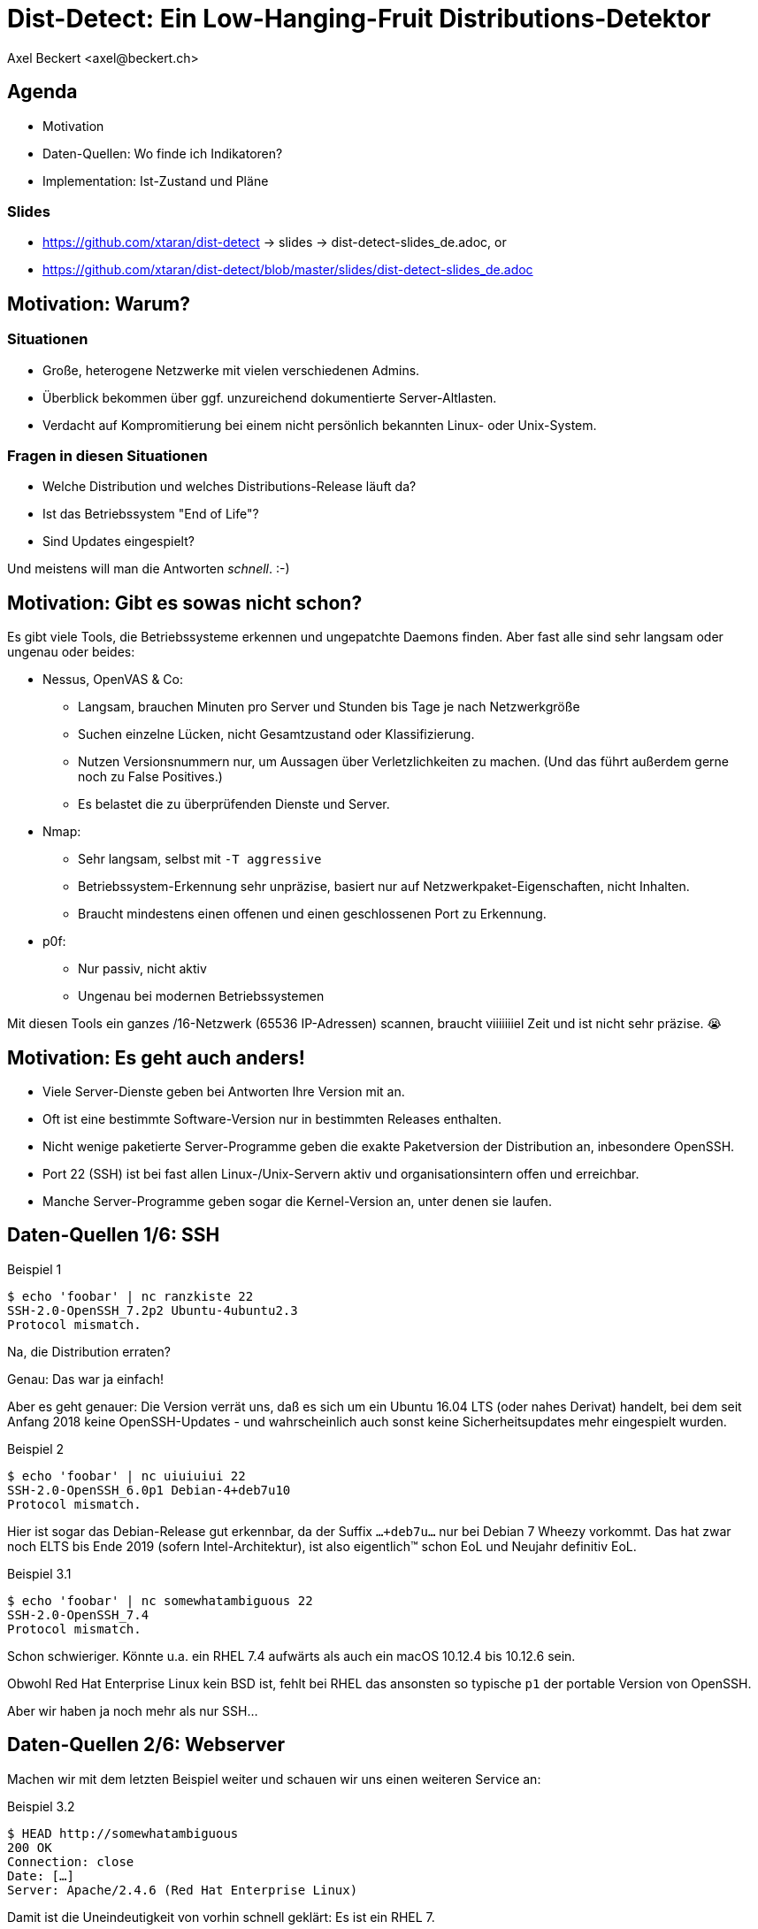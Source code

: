 Dist-Detect: Ein Low-Hanging-Fruit Distributions-Detektor
=========================================================
:author:    Axel Beckert <axel@beckert.ch>
:backend:   slidy
:data-uri:
:max-width: 99%
:icons:
:duration:  45


Agenda
------

* Motivation
* Daten-Quellen: Wo finde ich Indikatoren?
* Implementation: Ist-Zustand und Pläne

Slides
~~~~~~

* https://github.com/xtaran/dist-detect → slides → dist-detect-slides_de.adoc, or
* https://github.com/xtaran/dist-detect/blob/master/slides/dist-detect-slides_de.adoc

Motivation: Warum?
------------------

Situationen
~~~~~~~~~~~

* Große, heterogene Netzwerke mit vielen verschiedenen Admins.
* Überblick bekommen über ggf. unzureichend dokumentierte
  Server-Altlasten.
* Verdacht auf Kompromitierung bei einem nicht persönlich bekannten
  Linux- oder Unix-System.

Fragen in diesen Situationen
~~~~~~~~~~~~~~~~~~~~~~~~~~~~

* Welche Distribution und welches Distributions-Release läuft da?
* Ist das Betriebssystem "End of Life"?
* Sind Updates eingespielt?

Und meistens will man die Antworten _schnell_. :-)


Motivation: Gibt es sowas nicht schon?
--------------------------------------

Es gibt viele Tools, die Betriebssysteme erkennen und ungepatchte
Daemons finden. Aber fast alle sind sehr langsam oder
ungenau oder beides:

* Nessus, OpenVAS & Co:

** Langsam, brauchen Minuten pro Server und Stunden bis Tage je nach
   Netzwerkgröße

** Suchen einzelne Lücken, nicht Gesamtzustand oder Klassifizierung.

** Nutzen Versionsnummern nur, um Aussagen über Verletzlichkeiten zu
   machen. (Und das führt außerdem gerne noch zu False Positives.)

** Es belastet die zu überprüfenden Dienste und Server.

* Nmap:

** Sehr langsam, selbst mit `-T aggressive`

** Betriebssystem-Erkennung sehr unpräzise, basiert nur auf
   Netzwerkpaket-Eigenschaften, nicht Inhalten.

** Braucht mindestens einen offenen und einen geschlossenen Port zu
   Erkennung.

* p0f:

** Nur passiv, nicht aktiv

** Ungenau bei modernen Betriebssystemen

Mit diesen Tools ein ganzes /16-Netzwerk (65536 IP-Adressen) scannen,
braucht viiiiiiiel Zeit und ist nicht sehr präzise. 😭

Motivation: Es geht auch anders!
--------------------------------

* Viele Server-Dienste geben bei Antworten Ihre Version mit an.

* Oft ist eine bestimmte Software-Version nur in bestimmten Releases
  enthalten.

* Nicht wenige paketierte Server-Programme geben die exakte
  Paketversion der Distribution an, inbesondere OpenSSH.

* Port 22 (SSH) ist bei fast allen Linux-/Unix-Servern aktiv und
  organisationsintern offen und erreichbar.

* Manche Server-Programme geben sogar die Kernel-Version an, unter
  denen sie laufen.


Daten-Quellen 1/6: SSH
----------------------

.Beispiel 1
----
$ echo 'foobar' | nc ranzkiste 22
SSH-2.0-OpenSSH_7.2p2 Ubuntu-4ubuntu2.3
Protocol mismatch.
----

Na, die Distribution erraten?

Genau: Das war ja einfach!

Aber es geht genauer: Die Version verrät uns, daß es sich um ein
Ubuntu 16.04 LTS (oder nahes Derivat) handelt, bei dem seit Anfang
2018 keine OpenSSH-Updates - und wahrscheinlich auch sonst keine
Sicherheitsupdates mehr eingespielt wurden.

.Beispiel 2
----
$ echo 'foobar' | nc uiuiuiui 22
SSH-2.0-OpenSSH_6.0p1 Debian-4+deb7u10
Protocol mismatch.
----

Hier ist sogar das Debian-Release gut erkennbar, da der Suffix
`…+deb7u…` nur bei Debian 7 Wheezy vorkommt. Das hat zwar noch ELTS
bis Ende 2019 (sofern Intel-Architektur), ist also eigentlich™ schon
EoL und Neujahr definitiv EoL.

.Beispiel 3.1
----
$ echo 'foobar' | nc somewhatambiguous 22
SSH-2.0-OpenSSH_7.4
Protocol mismatch.
----

Schon schwieriger. Könnte u.a. ein RHEL 7.4 aufwärts als auch ein macOS 10.12.4 bis 10.12.6 sein.

Obwohl Red Hat Enterprise Linux kein BSD ist, fehlt bei RHEL das
ansonsten so typische `p1` der portable Version von OpenSSH.

Aber wir haben ja noch mehr als nur SSH…

Daten-Quellen 2/6: Webserver
----------------------------

Machen wir mit dem letzten Beispiel weiter und schauen wir uns einen
weiteren Service an:

.Beispiel 3.2
----
$ HEAD http://somewhatambiguous
200 OK
Connection: close
Date: […]
Server: Apache/2.4.6 (Red Hat Enterprise Linux)
----

Damit ist die Uneindeutigkeit von vorhin schnell geklärt: Es ist ein
RHEL 7.

Hinweis
~~~~~~~

* Gerade Apache gibt heutzutage oft nicht einmal die Version mit
  an. Aber insbesondere den kommerziellen Distributionen scheint der
  Werbe- bzw. Statistik-Effekt ihres Produktnamens dann doch wichtig
  zu sein…

Daten-Quellen 3/6: Mail-Server
------------------------------

.Beispiel 4
----
$ echo QUIT | nc mymailserver 25
220 mymailserver ESMTP Postfix (Debian/GNU)
221 2.0.0 Bye
$ echo QUIT | nc afriendsmailserver 25
220-afriendsmailserver ESMTP Proxmox
221 2.0.0 Bye
$ echo QUIT | nc anothermailserver 25
220 anothermailserver ESMTP Exim 4.86_2 Ubuntu Thu, 10 Oct 2019 17:35:32 +0200
221 anothermailserver closing connection
----

Hier kriegen wir zwar oft keine Version gesagt, aber dafür sehr
deutlich die Distribution.


Daten-Quellen 4/6: DNS-Server
-----------------------------

.Beispiel 5
----
$ dig +short -t txt -c chaos version.bind @ams.sns-pb.isc.org
"9.9.7-P2"
$ dig +short version.bind CH TXT @a.iana-servers.net
"Knot DNS 2.6.3"
 dig +short version.bind CH TXT @ns.nlnetlabs.nl
"NSD 4.2.2"
$ dig +short version.bind CH TXT oneofmydnsservers
"9.9.5-9+deb8u18-Debian"
$ dig +short version.bind CH TXT somerhel7
"9.11.4-P2-RedHat-9.11.4-9.P2.el7"
$ dig +short version.bind CH TXT anotherrhel7
"9.9.4-RedHat-9.9.4-74.el7_6.2"
$ dig version.bind ch txt +short @127.0.0.1
"unbound 1.9.4"
$ dig version.bind ch txt +short @192.168.1.1
"dnsmasq-2.78"
----

Auch DNS-Server verraten noch recht viel.

Nicht selten verraten sie aber auch gar nichts oder nur das, was der
Server-Betreiber bewusst verraten will:

.Beispiel 6
----
$ dig +short version.bind CH TXT @8.8.8.8
$ dig +short version.bind CH TXT @a.ns.nic.cz
$ dig +short version.bind CH TXT @ns2.switch.ch
"contact dns-operation@switch.ch"
$ dig +short version.bind CH TXT @a.nic.de
"ns-1.de.nl1.bind"
----

Daten-Quellen 5/6: offene Redis-Server
--------------------------------------

An dieser Stelle wird klar, daß sich diese Art von Informationen nicht
nur zum Audit eigener Systeme eignen sondern auch für Pen-Testing &
Co.

.Beispiel 7
----
$ redis-cli -h unintentionally-open-redis-server
redis> info
# Server
redis_version:3.0.7
redis_git_sha1:3c968ff0
redis_git_dirty:0
redis_build_id:51089de051945df4
redis_mode:standalone
os:Linux 3.10.0-957.21.3.el7.x86_64 x86_64
arch_bits:64
multiplexing_api:epoll
atomicvar_api:atomic-builtin
gcc_version:6.3.0
process_id:1
run_id:b770a8af038963f3d1b55358c2e376d0b5e00182
tcp_port:6379
uptime_in_seconds:1344070
uptime_in_days:15
[…]
----

Hier erfahren wir auch entsprechend viel:

* Betriebsystem ist RHEL 7 (wegen dem `el7` in der Kernel-Version)

* Redis läuft in einem Container (Docker, etc.) weil die Prozeß-ID `1`
  ist, was eigentlich die des Init-Systems ist.

* Intel/AMD 64-Bit Architektur

Mehr Beispiele dieser Art: https://www.shodan.io/search?query=6379


Daten-Quellen 6/6: offene MongoDB-Server
----------------------------------------

.Beispiel 8
----
$ mongo 192.0.2.79
[…]
> db.serverBuildInfo()
{
        "version" : "4.0.10",
        "gitVersion" : "c389e7f69f637f7a1ac3cc9fae843b635f20b766",
        "sysInfo" : "deprecated",
        […],
        "openssl" : {
                "running" : "OpenSSL 1.1.1  11 Sep 2018",
                "compiled" : "OpenSSL 1.1.0g  2 Nov 2017"
        },
        "buildEnvironment" : {
                "distmod" : "ubuntu1804",
                "distarch" : "x86_64",
                "cc" : "/opt/mongodbtoolchain/v2/bin/gcc: gcc (GCC) 5.4.0",
                "ccflags" : "-fno-omit-frame-pointer -fno-strict-aliasing -ggdb -pthread -Wall -Wsign-compare -Wno-unknown-pragmas -Winvalid-pch -Werror -O2 -Wno-unused-local-typedefs -Wno-unused-function -Wno-deprecated-declarations -Wno-unused-but-set-variable -Wno-missing-braces -fstack-protector-strong -fno-builtin-memcmp",
                "cxx" : "/opt/mongodbtoolchain/v2/bin/g++: g++ (GCC) 5.4.0",
                "cxxflags" : "-Woverloaded-virtual -Wno-maybe-uninitialized -std=c++14",
                "linkflags" : "-pthread -Wl,-z,now -rdynamic -Wl,--fatal-warnings -fstack-protector-strong -fuse-ld=gold -Wl,--build-id -Wl,--hash-style=gnu -Wl,-z,noexecstack -Wl,--warn-execstack -Wl,-z,relro",
                "target_arch" : "x86_64",
                "target_os" : "linux"
        },
        "bits" : 64,
        […]
}
>
----

Für unsere Zwecke besonders interessant:

* `"distmod" : "ubuntu1804"`
* `"openssl" : { […], "compiled" : "OpenSSL 1.1.0g  2 Nov 2017" }`

Mehr Beispiele dieser Art: https://www.shodan.io/search?query=distmod


Dist-Detect: Zweck
------------------

Bisher manuelle Analyse von Dienstantworten automatisieren.

Schnell eine Idee bekommen,

* was für eine Linux-/BSD-/Unix-Distribution und welches Release davon
  auf einem entfernten System läuft;

* ob der Admin regelmäßig Sicherheitsaktualisierungen einspielt; und

* ob das entfernte System ein Betriebsystem nutzt, das "End of Life" ist,

nur durch Betrachten der Antworten ein paar weniger, üblicher
Netzwerkdienste — ohne den Betrieb zu stören.


Fokus auf Low Hanging Fruits
----------------------------

* So *wenig False Positives* wie möglich: Wenn das Programm etwas
  Schlechtes findet, dann ist es auch schlecht.

* *False Negatives sind erwartet*: Unbekannte oder unklare Versionen
  bleiben unbekannt oder unklar.


Dist-Detect: Komponenten
------------------------

Infrastruktur / Cron-Jobs
~~~~~~~~~~~~~~~~~~~~~~~~~

* Downloader: Lädt Paketlisten und Release-Informationen (EoL-Daten,
  etc.)  konfigurierter Distribution herunter.

* Scraper: Parst diese Paketlisten und dokumentiert in einer
  Datenbank,

** welche Version in welcher Distribution und welchem Release ist;

** welche älteren Versionen existiert haben (errechnet/geraten) und
   nicht mehr aktuell sind;

** vergibt Tags wie `EoL`, `LTS`, `ELTS`, `ESM`, `Backport`, `Ancient`
  (älter als der längste verfügbare Support-Zeitraum), `Bleeding Edge`
  (neuste OpenSSH-Version), …

Einsatz: Scannen und Analysieren
~~~~~~~~~~~~~~~~~~~~~~~~~~~~~~~~

* Scanner: Sammelt Dienstantworten

* Interpreter: Interpretiert die Dienstantworten und sucht in der
  Datenbank nach

** zugehörigen Distributionen und Releases und

** Tags


Dist-Detect: Stand des Projekts
-------------------------------

"Work in Progress"

* Ein Downloader und Scraper für Debian, Ubuntu und Raspbian
  Paket-Repositories existiert.

* Ein (SSH-) Scanner (nativ) funktioniert und ist halbwegs schnell
  (ca. 10-15 Sekunden pro /24-Netzwerk), wenn alle Hosts online sind.

* Der datenbank-basierte Interpreter funktioniert, kennt aber momentan nur Debian und
  Derivate.

* Eine ältere, manuell geschriebene und nicht mehr aktuelle
  Datenbasis, die auch RHEL, CentOS und macOS kennt, findet sich noch
  in der Git-Historie.)


Handgeschriebener Prototyp: Auszug
----------------------------------

.Beispiele Regulärer Ausdrücke
----
# Debian 3.1 Sarge
qr/^SSH-(2\.0|1\.99)\Q-OpenSSH_3.8.1p1 Debian-8\E($|\.sarge)/s => '[EoL] Debian 3.1 Sarge',
# Debian 6.0 Squeeze
qr/^SSH-(2\.0|1\.99)\Q-OpenSSH_5.5p1 Debian-6/s => '[EoL] Debian 6.0 Squeeze',
# Debian 7 Wheezy
qr/^SSH-(2\.0|1\.99)\Q-OpenSSH_6.0p1 Debian-4+deb7u10\E$/s => 'Debian 7 ELTS Wheezy',
qr/^SSH-(2\.0|1\.99)\Q-OpenSSH_6.0p1 Debian-4+deb7u\E[89]$/s => '[NO-SEC-UPD] Debian 7 ELTS Wheezy',
qr/^SSH-(2\.0|1\.99)\Q-OpenSSH_6.0p1 Debian-4+deb7u7\E$/s => '[EoL-ish] [NO-ELTS] Debian 7 LTS Wheezy',
qr/^SSH-(2\.0|1\.99)\Q-OpenSSH_6.0p1 Debian-4\E($|\+deb7u[1-6]\b)/s => '[EoL-ish] [NO-SEC-UPD] Debian 7 LTS Wheezy',
qr/^SSH-(2\.0|1\.99)\Q-OpenSSH_6.6p1 Debian-4~bpo70+1\E$/s => '[NO-SEC-UPD] Debian 7 Wheezy + Backports',
# Debian 8 Jessie
qr/^SSH-(2\.0|1\.99)\Q-OpenSSH_6.7p1 Debian-5+deb8u7\E$/s => 'Debian 8 LTS Jessie',
qr/^SSH-(2\.0|1\.99)\Q-OpenSSH_6.7p1 Debian-5\E($|\+deb8u[1-6]\b)/s => '[NO-SEC-UPD] Debian 8 LTS Jessie',
# Debian 9 Stretch
qr/^\QSSH-2.0-OpenSSH_7.4p1 Debian-10+deb9u5\E\b/s => 'Debian 9 Stretch',
qr/^\QSSH-2.0-OpenSSH_7.4p1 Debian-\E([1-9]|10\+deb9u[1-4])\b/s => '[NO-SEC-UPD] Debian 9 Stretch',
# Raspbian
qr/^SSH-(2\.0|1\.99)\Q-OpenSSH_6.0p1 Raspbian-4\E\b/s => '[EoL] Raspbian 7 Wheezy',
qr/^SSH-(2\.0|1\.99)\Q-OpenSSH_6.7p1 Raspbian-5\E\b/s => '[EoL-ish] Raspbian 8 Jessie',
qr/^\QSSH-2.0-OpenSSH_7.4p1 Raspbian-10\E\b/s => 'Raspbian 9 Stretch',
# Debian/Raspbian with "DebianBanner=no"
qr/^SSH-(2\.0|1\.99)\Q-OpenSSH_6.0p1\E$/s => '[EoL-ish] (maybe) Debian 7 Wheezy',
qr/^SSH-(2\.0|1\.99)\Q-OpenSSH_6.7p1\E$/s => '(maybe) Debian 8 Jessie',
qr/^\QSSH-2.0-OpenSSH_7.4p1\E$/s => '(maybe) Debian 9 Stretch',
# Ubuntu
qr/^SSH-(2\.0|1\.99)\Q-OpenSSH_3.8.1p1 Debian-11ubuntu/s => '[EoL] Ubuntu 4.10 Warty',
qr/^SSH-(2\.0|1\.99)\Q-OpenSSH_4.7p1 Debian-8ubuntu/s => '[EoL] Ubuntu 8.04 LTS Hardy',
qr/^SSH-(2\.0|1\.99)\Q-OpenSSH_5.3p1 Debian-3ubuntu/s => '[EoL] Ubuntu 10.04 LTS Lucid',
qr/^SSH-(2\.0|1\.99)\Q-OpenSSH_5.5p1 Debian-4ubuntu/s => '[EoL] Ubuntu 10.10 Maverick',
qr/^SSH-(2\.0|1\.99)\Q-OpenSSH_5.8p1 Debian-7ubuntu/s => '[EoL] Ubuntu 11.10',
qr/^SSH-(2\.0|1\.99)\Q-OpenSSH_5.9p1 Debian-\E[45]ubuntu/s => '[EoL-ish] Ubuntu 12.04 LTS Precise',
qr/^SSH-(2\.0|1\.99)\Q-OpenSSH_6.6p1 Ubuntu-4ubuntu/s => '[NO-SEC-UPD] Ubuntu 14.04 LTS Trusty w/o 6.6.1 fix',
qr/^SSH-(2\.0|1\.99)\Q-OpenSSH_6.6.1p1 Ubuntu-2ubuntu2.10/s => 'Ubuntu 14.04 LTS Trusty',
qr/^SSH-(2\.0|1\.99)\Q-OpenSSH_6.6.1p1 Ubuntu-2ubuntu\E(1|2|2\.[0-9])$/s => '[NO-SEC-UPD] Ubuntu 14.04 LTS Trusty',
qr/^SSH-(2\.0|1\.99)\Q-OpenSSH_6.6.1p1\E$/s => '(maybe) Ubuntu 14.04 LTS Trusty',
qr/^SSH-(2\.0|1\.99)\Q-OpenSSH_6.7p1 Ubuntu-5ubuntu/s => '[EoL] Ubuntu 15.04 Vivid',
qr/^\QSSH-2.0-OpenSSH_7.2p2 Ubuntu-4\E($|ubuntu(1|1\.\d+|2|2\.[0-6]))$/s => '[NO-SEC-UPD] Ubuntu 16.04 LTS Xenial',
qr/^\QSSH-2.0-OpenSSH_7.2p2 Ubuntu-4ubuntu2.7\E\b/s => 'Ubuntu 16.04 LTS Xenial',
qr/^\QSSH-2.0-OpenSSH_7.5p1 Ubuntu-10ubuntu0.1/s => '[EoL] Ubuntu 17.10 Artful',
qr/^\QSSH-2.0-OpenSSH_7.6p1 Ubuntu-4\E(\b|ubuntu)/s => 'Ubuntu 18.04 LTS Bionic',
qr/^\QSSH-2.0-OpenSSH_7.7p1 Ubuntu-4\E(\b|ubuntu)/s => 'Ubuntu 18.10 Cosmic',
----

Dist-Detect: TODO
-----------------

* Wieder Hinzufügen des Wissens über CentOS/RHEL und macOS

** Paketlisten-Downloader und -Scraper schreiben.

** Vielleicht sich selten ändernde Daten statisch mitliefern.

* Unterscheiden zwischen Paketrepos, in denen die SSH-Signaturen
  häufig (mit Paketversion im Banner) und selten (ohne Paketversion im
  Banner) ändern

* Ausgabe leserlicher machen, eventuell zwei Varianten:

** Menschenlesbar

** Maschinenlesbar

* Debian 8 Jessie ist momentan sowohl auf den normalen Mirrors als
  auch im historischen Archiv. Diese Situation wird momentan nicht
  korrekt gehandhabt.

* Unterstützung für weitere Debian-Derivate →
  https://wiki.debian.org/Derivatives/Census

** Unterstütze Distributionen wie Trisquel, Linux Mint, Kali Linux, …

** Live-CDs wie Tails, Grml und Knoppix

** Eingestellte Distributionen (will man auch erkennen können) wie
   Tanglu.


Dist-Detect: Pläne
------------------

* Speichern der jeweils aktuellsten OpenSSH-Version in der Datenbank →
  `bin/newest-openssh-version-on-*.pl`

* Bei Unklarheit (oder vielleicht auch immer) zusätzliche Dienste
  (HTTP/HTTPS, SMTP, DNS, etc.) abfragen.

* Unit-Testing

** Travis CI
** Coveralls

* Fürs CPAN paketieren.

** Vermutlich mit `Dist::Zilla` aka `dzil`

* Für Debian paketieren.

** Wahrscheinlich mit `dh-dist-zilla`.


Dist-Detect: Ideen
------------------

* Auch die Scan-Ergebnisse und -Datumsangaben in einer Datenbank speichern.

* Anschauen, ob sich SIP-Dienste auch hierfür eignen.

* Paket-Changelogs parsen um alle vergangenen Paketversionen zu finden
  — anstatt zu raten.

* Optionale Scanner-Backends

** SSH: scanssh

** Generisches TCP: pnscan, masscan, pf_ring?

** Jeder Dienst, der einem die exakte Kernel-Version verrät (wie
   offenen Redis- und MongoDB-Server. ;-)

** Online (also öffentlich verfügbare Daten):

*** Shodan.io?

*** Nessus-/OpenVAS-Reports?

* Pingen vor dem Scannen  (wahrscheinlich mit fping)

* Vielleicht https://repology.org/api +
  https://repology.org/project/openssh/versions nutzen.

* Vielleicht https://www.wikidata.org/wiki/Q847062 +
  https://www.wikidata.org/wiki/Special:EntityData/Q847062.json
  nutzen.

* Negativ-Antworten ("kann kein RedHat sein")


Kontakt und Folien
------------------

Axel Beckert <axel@beckert.ch>

Git-Repository: https://github.com/xtaran/dist-detect

Folien: https://github.com/xtaran/dist-detect/blob/master/slides/dist-detect-slides_de.adoc

Fragen?
~~~~~~~
